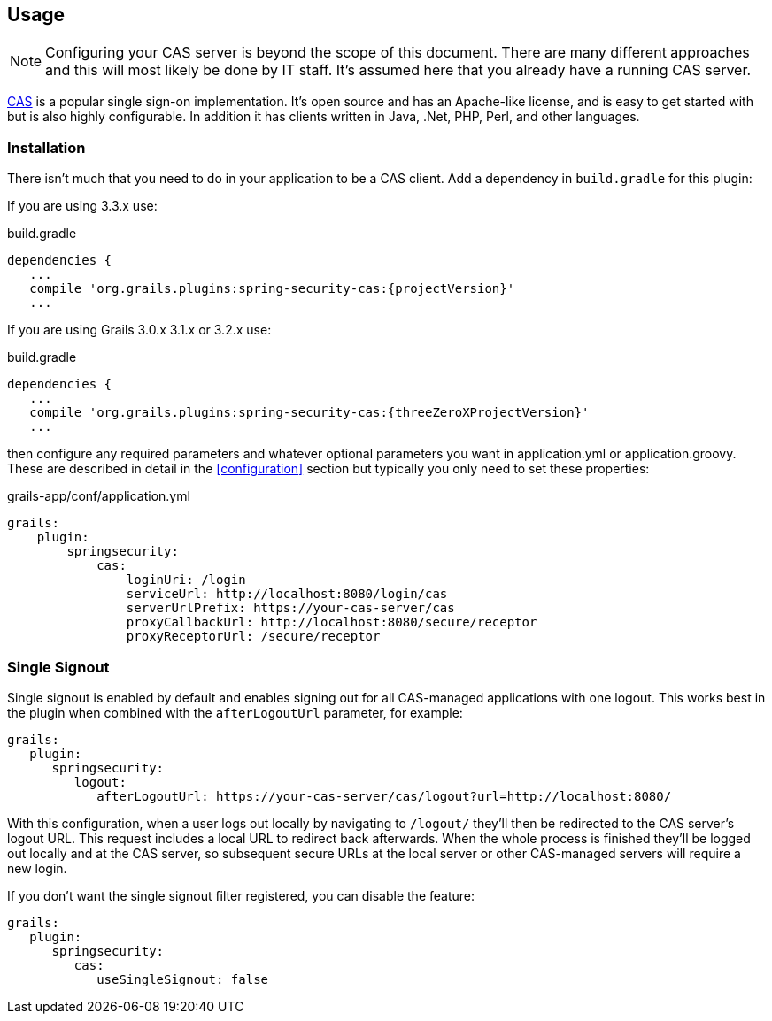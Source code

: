[[usage]]
== Usage

[NOTE]
====
Configuring your CAS server is beyond the scope of this document. There are many different approaches and this will most likely be done by IT staff. It's assumed here that you already have a running CAS server.
====

http://www.jasig.org/cas[CAS] is a popular single sign-on implementation. It's open source and has an Apache-like license, and is easy to get started with but is also highly configurable. In addition it has clients written in Java, .Net, PHP, Perl, and other languages.

=== Installation

There isn't much that you need to do in your application to be a CAS client. Add a dependency in `build.gradle` for this plugin:

If you are using 3.3.x use:

[source,groovy]
[subs="attributes"]
.build.gradle
----
dependencies {
   ...
   compile 'org.grails.plugins:spring-security-cas:{projectVersion}'
   ...
----

If you are using Grails 3.0.x 3.1.x or 3.2.x use:

[source,groovy]
[subs="attributes"]
.build.gradle
----
dependencies {
   ...
   compile 'org.grails.plugins:spring-security-cas:{threeZeroXProjectVersion}'
   ...
----




then configure any required parameters and whatever optional parameters you want in application.yml or application.groovy. These are described in detail in the <<configuration>> section but typically you only need to set these properties:

[source,yaml]
.grails-app/conf/application.yml
----
grails:
    plugin:
        springsecurity:
            cas:
                loginUri: /login
                serviceUrl: http://localhost:8080/login/cas
                serverUrlPrefix: https://your-cas-server/cas
                proxyCallbackUrl: http://localhost:8080/secure/receptor
                proxyReceptorUrl: /secure/receptor
----

=== Single Signout

Single signout is enabled by default and enables signing out for all CAS-managed applications with one logout. This works best in the plugin when combined with the `afterLogoutUrl` parameter, for example:

[source,java]
----
grails:
   plugin:
      springsecurity:
         logout:
            afterLogoutUrl: https://your-cas-server/cas/logout?url=http://localhost:8080/
----

With this configuration, when a user logs out locally by navigating to `/logout/` they'll then be redirected to the CAS server's logout URL. This request includes a local URL to redirect back afterwards. When the whole process is finished they'll be logged out locally and at the CAS server, so subsequent secure URLs at the local server or other CAS-managed servers will require a new login.

If you don't want the single signout filter registered, you can disable the feature:

[source,java]
----
grails:
   plugin:
      springsecurity:
         cas:
            useSingleSignout: false
----
